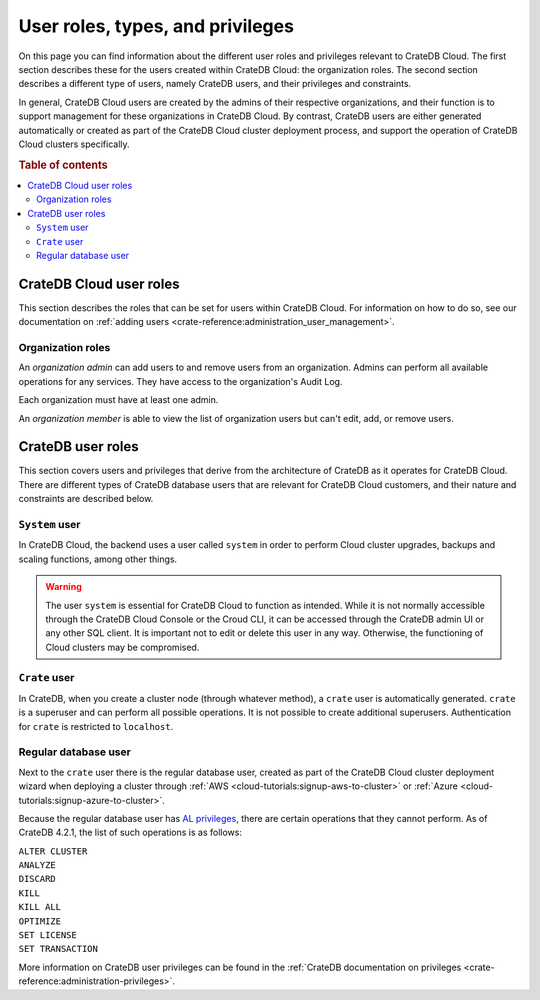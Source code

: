 .. _user-roles:

=================================
User roles, types, and privileges
=================================

On this page you can find information about the different user roles and
privileges relevant to CrateDB Cloud. The first section describes these for 
the users created within CrateDB Cloud: the organization roles. The second 
section describes a different type of users, namely CrateDB users, and their
privileges and constraints.

In general, CrateDB Cloud users are created by the admins of their respective
organizations, and their function is to support management for these
organizations in CrateDB Cloud. By contrast, CrateDB users are either
generated automatically or created as part of the CrateDB Cloud cluster
deployment process, and support the operation of CrateDB Cloud clusters
specifically.

.. rubric:: Table of contents

.. contents::
   :local:


.. _user-roles-cloud:

CrateDB Cloud user roles
========================

This section describes the roles that can be set for users within CrateDB
Cloud. For information on how to do so, see our documentation on :ref:`adding
users <crate-reference:administration_user_management>`.


.. _org-roles:

Organization roles
------------------

An *organization admin* can add users to and remove users from an 
organization. Admins can perform all available operations for any services.
They have access to the organization's Audit Log.

Each organization must have at least one admin.

An *organization member* is able to view the list of organization users but
can't edit, add, or remove users.

.. _user-roles-db:

CrateDB user roles
==================

This section covers users and privileges that derive from the architecture of
CrateDB as it operates for CrateDB Cloud. There are different types of CrateDB
database users that are relevant for CrateDB Cloud customers, and their nature
and constraints are described below.


.. _system-user:

``System`` user
---------------

In CrateDB Cloud, the backend uses a user called ``system`` in order to 
perform Cloud cluster upgrades, backups and scaling functions, among other
things.

.. WARNING::

    The user ``system`` is essential for CrateDB Cloud to function as intended.
    While it is not normally accessible through the CrateDB Cloud Console or
    the Croud CLI, it can be accessed through the CrateDB admin UI or any other
    SQL client. It is important not to edit or delete this user in any way.
    Otherwise, the functioning of Cloud clusters may be compromised.


.. _crate-user:

``Crate`` user
--------------

In CrateDB, when you create a cluster node (through whatever method), a
``crate`` user is automatically generated. ``crate`` is a superuser and can
perform all possible operations. It is not possible to create additional
superusers.
Authentication for ``crate`` is restricted to ``localhost``.


.. _db-user:

Regular database user
---------------------

Next to the ``crate`` user there is the regular database user, created as part
of the CrateDB Cloud cluster deployment wizard when deploying a cluster 
through :ref:`AWS <cloud-tutorials:signup-aws-to-cluster>` or
:ref:`Azure <cloud-tutorials:signup-azure-to-cluster>`.

Because the regular database user has `AL privileges`_, there are certain
operations that they cannot perform. As of CrateDB 4.2.1, the list of such
operations is as follows:

| ``ALTER CLUSTER``
| ``ANALYZE``
| ``DISCARD``
| ``KILL``
| ``KILL ALL``
| ``OPTIMIZE``
| ``SET LICENSE``
| ``SET TRANSACTION``

More information on CrateDB user privileges can be found in the :ref:`CrateDB
documentation on privileges <crate-reference:administration-privileges>`.


.. _AL privileges: https://crate.io/docs/crate/reference/en/latest/admin/privileges.html#al
